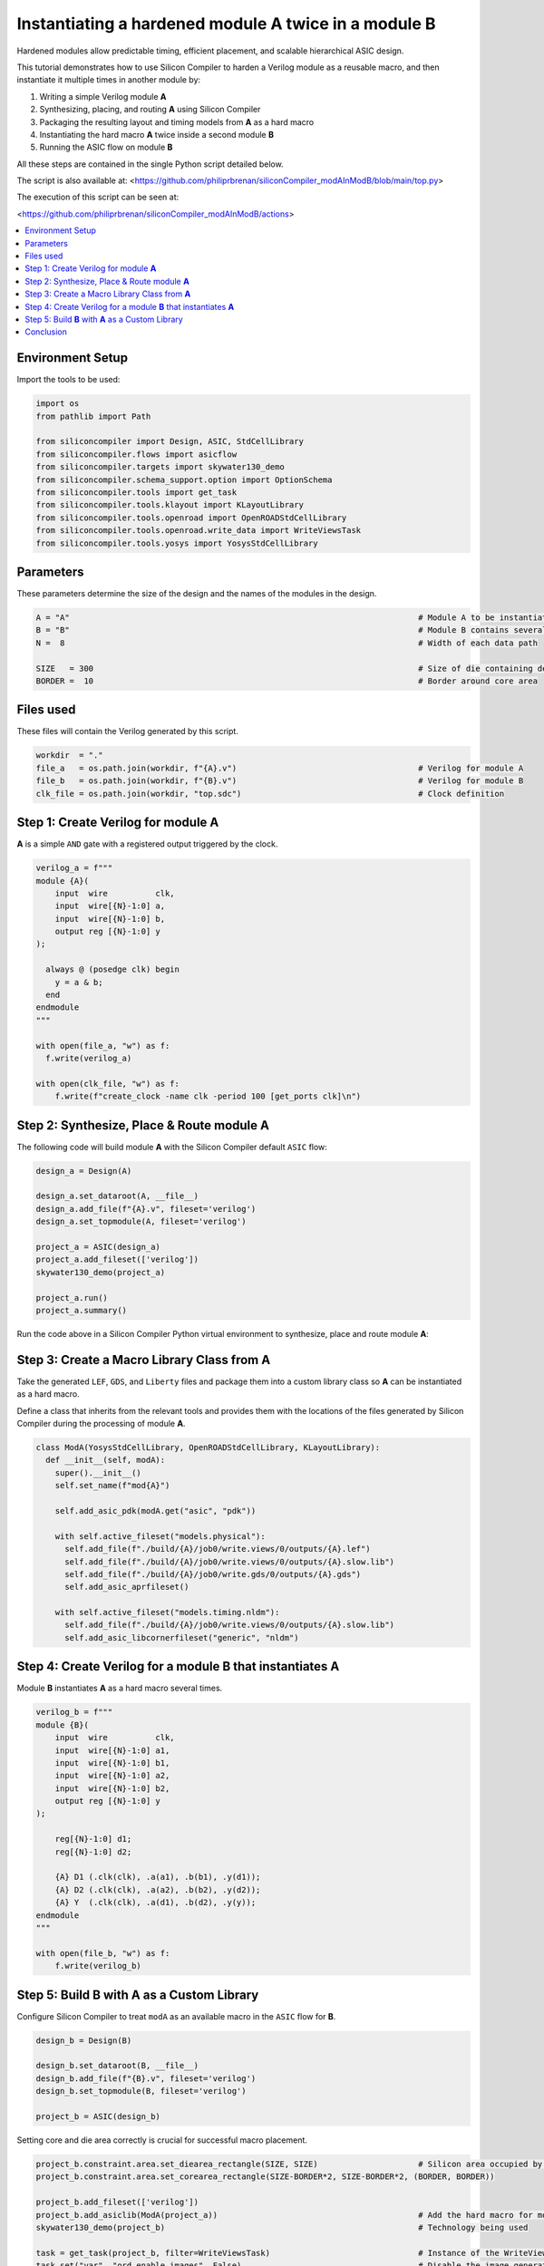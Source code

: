 Instantiating a hardened module **A** twice in a module **B**
=============================================================

Hardened modules allow predictable timing, efficient placement, and scalable
hierarchical ASIC design.

This tutorial demonstrates how to use Silicon Compiler to harden a
Verilog module as a reusable macro, and then instantiate it multiple times in
another module by:

1. Writing a simple Verilog module **A**
2. Synthesizing, placing, and routing **A** using Silicon Compiler
3. Packaging the resulting layout and timing models from **A** as a hard macro
4. Instantiating the hard macro **A** twice inside a second module **B**
5. Running the ASIC flow on module **B**

All these steps are contained in the single Python script detailed below.

The script is also available at: <https://github.com/philiprbrenan/siliconCompiler_modAInModB/blob/main/top.py>

The execution of this script can be seen at:

<https://github.com/philiprbrenan/siliconCompiler_modAInModB/actions>

.. contents::
   :depth: 2
   :local:

Environment Setup
-----------------

Import the tools to be used:

.. code-block:: python

    
    import os
    from pathlib import Path
    
    from siliconcompiler import Design, ASIC, StdCellLibrary
    from siliconcompiler.flows import asicflow
    from siliconcompiler.targets import skywater130_demo
    from siliconcompiler.schema_support.option import OptionSchema
    from siliconcompiler.tools import get_task
    from siliconcompiler.tools.klayout import KLayoutLibrary
    from siliconcompiler.tools.openroad import OpenROADStdCellLibrary
    from siliconcompiler.tools.openroad.write_data import WriteViewsTask
    from siliconcompiler.tools.yosys import YosysStdCellLibrary
    


Parameters
----------

These parameters determine the size of the design and the names of the
modules in the design.

.. code-block:: python

    A = "A"                                                                         # Module A to be instantiated multiple times
    B = "B"                                                                         # Module B contains several uses of module A
    N =  8                                                                          # Width of each data path
    
    SIZE   = 300                                                                    # Size of die containing design
    BORDER =  10                                                                    # Border around core area


Files used
----------
These files will contain the Verilog generated by this script.

.. code-block:: python

    workdir  = "."
    file_a   = os.path.join(workdir, f"{A}.v")                                      # Verilog for module A
    file_b   = os.path.join(workdir, f"{B}.v")                                      # Verilog for module B
    clk_file = os.path.join(workdir, "top.sdc")                                     # Clock definition


Step 1: Create Verilog for module **A**
---------------------------------------

**A** is a simple ``AND`` gate with a registered output triggered by the clock.

.. code-block:: python

    verilog_a = f"""
    module {A}(
        input  wire          clk,
        input  wire[{N}-1:0] a,
        input  wire[{N}-1:0] b,
        output reg [{N}-1:0] y
    );
    
      always @ (posedge clk) begin
        y = a & b;
      end
    endmodule
    """
    
    with open(file_a, "w") as f:
      f.write(verilog_a)
    
    with open(clk_file, "w") as f:
        f.write(f"create_clock -name clk -period 100 [get_ports clk]\n")


Step 2: Synthesize, Place & Route module **A**
----------------------------------------------

The following code will build module **A** with the Silicon Compiler default
``ASIC`` flow:

.. code-block:: python

    design_a = Design(A)
    
    design_a.set_dataroot(A, __file__)
    design_a.add_file(f"{A}.v", fileset='verilog')
    design_a.set_topmodule(A, fileset='verilog')
    
    project_a = ASIC(design_a)
    project_a.add_fileset(['verilog'])
    skywater130_demo(project_a)
    
    project_a.run()
    project_a.summary()


Run the code above in a Silicon Compiler Python virtual environment
to synthesize, place and route module **A**:

.. image:: _images/A.png
   :alt: Module A diagram
   :align: center
   :width: 400px

Step 3: Create a Macro Library Class from **A**
-----------------------------------------------

Take the generated ``LEF``, ``GDS``, and ``Liberty`` files and package them into a
custom library class so **A** can be instantiated as a hard macro.

Define a class that inherits from the relevant tools and
provides them with the locations of the files generated by Silicon Compiler
during the processing of module **A**.

.. code-block:: python

    class ModA(YosysStdCellLibrary, OpenROADStdCellLibrary, KLayoutLibrary):
      def __init__(self, modA):
        super().__init__()
        self.set_name(f"mod{A}")
    
        self.add_asic_pdk(modA.get("asic", "pdk"))
    
        with self.active_fileset("models.physical"):
          self.add_file(f"./build/{A}/job0/write.views/0/outputs/{A}.lef")
          self.add_file(f"./build/{A}/job0/write.views/0/outputs/{A}.slow.lib")
          self.add_file(f"./build/{A}/job0/write.gds/0/outputs/{A}.gds")
          self.add_asic_aprfileset()
    
        with self.active_fileset("models.timing.nldm"):
          self.add_file(f"./build/{A}/job0/write.views/0/outputs/{A}.slow.lib")
          self.add_asic_libcornerfileset("generic", "nldm")


Step 4: Create Verilog for a module **B** that instantiates **A**
-----------------------------------------------------------------------

Module **B** instantiates **A** as a hard macro several times.

.. code-block:: python

    verilog_b = f"""
    module {B}(
        input  wire          clk,
        input  wire[{N}-1:0] a1,
        input  wire[{N}-1:0] b1,
        input  wire[{N}-1:0] a2,
        input  wire[{N}-1:0] b2,
        output reg [{N}-1:0] y
    );
    
        reg[{N}-1:0] d1;
        reg[{N}-1:0] d2;
    
        {A} D1 (.clk(clk), .a(a1), .b(b1), .y(d1));
        {A} D2 (.clk(clk), .a(a2), .b(b2), .y(d2));
        {A} Y  (.clk(clk), .a(d1), .b(d2), .y(y));
    endmodule
    """
    
    with open(file_b, "w") as f:
        f.write(verilog_b)


Step 5: Build **B** with **A** as a Custom Library
--------------------------------------------------

Configure Silicon Compiler to treat ``modA`` as an available macro
in the ``ASIC`` flow for **B**.

.. code-block:: python

    design_b = Design(B)
    
    design_b.set_dataroot(B, __file__)
    design_b.add_file(f"{B}.v", fileset='verilog')
    design_b.set_topmodule(B, fileset='verilog')
    
    project_b = ASIC(design_b)


Setting core and die area correctly is crucial for successful macro placement.

.. code-block:: python

    project_b.constraint.area.set_diearea_rectangle(SIZE, SIZE)                     # Silicon area occupied by the design
    project_b.constraint.area.set_corearea_rectangle(SIZE-BORDER*2, SIZE-BORDER*2, (BORDER, BORDER))
    
    project_b.add_fileset(['verilog'])
    project_b.add_asiclib(ModA(project_a))                                          # Add the hard macro for module A
    skywater130_demo(project_b)                                                     # Technology being used
    
    task = get_task(project_b, filter=WriteViewsTask)                               # Instance of the WriteViewsTask in the flowgraph
    task.set("var", "ord_enable_images", False)                                     # Disable the image generation (including the gif) that is failing for the write.data step
    
    project_b.run()
    project_b.summary()


Run the code above in the Silicon Compiler Python virtual environment
to synthesize, place and route module **B**:

.. image:: _images/B.png
   :alt: Module B diagram
   :align: center
   :width: 400px

Conclusion
----------

This tutorial demonstrates how to perform a basic modular hierarchical ``ASIC`` design flow in
Silicon Compiler by:

- Hardening a leaf module **A**
- Exporting the layout and timing views from **A** as a custom library ``modA``
- Instantiating ``modA`` in the parent module **B**

This approach enables scalable chip design with reusable hardened blocks.
